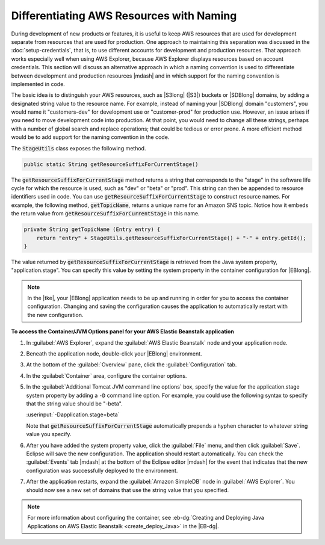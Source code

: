 .. Copyright 2010-2016 Amazon.com, Inc. or its affiliates. All Rights Reserved.

   This work is licensed under a Creative Commons Attribution-NonCommercial-ShareAlike 4.0
   International License (the "License"). You may not use this file except in compliance with the
   License. A copy of the License is located at http://creativecommons.org/licenses/by-nc-sa/4.0/.

   This file is distributed on an "AS IS" BASIS, WITHOUT WARRANTIES OR CONDITIONS OF ANY KIND,
   either express or implied. See the License for the specific language governing permissions and
   limitations under the License.

#########################################
Differentiating AWS Resources with Naming
#########################################

During development of new products or features, it is useful to keep AWS resources that are used for
development separate from resources that are used for production. One approach to maintaining this
separation was discussed in the :doc:`setup-credentials`, that is, to use different accounts for
development and production resources. That approach works especially well when using AWS Explorer,
because AWS Explorer displays resources based on account credentials. This section will discuss an
alternative approach in which a naming convention is used to differentiate between development and
production resources |mdash| and in which support for the naming convention is implemented in code.

The basic idea is to distinguish your AWS resources, such as |S3long| (|S3|) buckets or |SDBlong|
domains, by adding a designated string value to the resource name. For example, instead of naming
your |SDBlong| domain "customers", you would name it "customers-dev" for development use or
"customer-prod" for production use. However, an issue arises if you need to move development code
into production. At that point, you would need to change all these strings, perhaps with a number of
global search and replace operations; that could be tedious or error prone. A more efficient method
would be to add support for the naming convention in the code.

.. image:: images/tke-stage-utils.png
    :scale: 50

The :code:`StageUtils` class exposes the following method.

.. code-block:: java

    public static String getResourceSuffixForCurrentStage()

The :code:`getResourceSuffixForCurrentStage` method returns a string that corresponds to the "stage"
in the software life cycle for which the resource is used, such as "dev" or "beta" or "prod". This
string can then be appended to resource identifiers used in code. You can use
:code:`getResourceSuffixForCurrentStage` to construct resource names. For example, the following
method, :code:`getTopicName`, returns a unique name for an Amazon SNS topic. Notice how it embeds
the return value from :code:`getResourceSuffixForCurrentStage` in this name.

.. code-block:: java

    private String getTopicName (Entry entry) {
        return "entry" + StageUtils.getResourceSuffixForCurrentStage() + "-" + entry.getId();
    }

The value returned by :code:`getResourceSuffixForCurrentStage` is retrieved from the Java system
property, "application.stage". You can specify this value by setting the system property in the
container configuration for |EBlong|.

.. note:: In the |tke|, your |EBlong| application needs to be up and running in order for you to
   access the container configuration. Changing and saving the configuration causes the application
   to automatically restart with the new configuration.


**To access the Container/JVM Options panel for your AWS Elastic Beanstalk application**

1.  In :guilabel:`AWS Explorer`, expand the :guilabel:`AWS Elastic Beanstalk` node and your
    application node.

2.  Beneath the application node, double-click your |EBlong| environment.

3.  At the bottom of the :guilabel:`Overview` pane, click the :guilabel:`Configuration` tab.

4.  In the :guilabel:`Container` area, configure the container options.

5.  In the :guilabel:`Additional Tomcat JVM command line options` box, specify the value for the
    application.stage system property by adding a :literal:`-D` command line option. For example,
    you could use the following syntax to specify that the string value should be "-beta".

    :userinput:`-Dapplication.stage=beta`

    Note that :code:`getResourceSuffixForCurrentStage` automatically prepends a hyphen character to
    whatever string value you specify.

    .. image:: images/tke-container-config.png
        :scale: 70

6.  After you have added the system property value, click the :guilabel:`File` menu, and then click
    :guilabel:`Save`. Eclipse will save the new configuration. The application should restart
    automatically. You can check the :guilabel:`Events` tab |mdash| at the bottom of the Eclipse
    editor |mdash| for the event that indicates that the new configuration was successfully deployed
    to the environment.

7.  After the application restarts, expand the :guilabel:`Amazon SimpleDB` node in :guilabel:`AWS
    Explorer`. You should now see a new set of domains that use the string value that you specified.

    .. image:: images/tke-domains-beta.png
        :scale: 50

.. note:: For more information about configuring the container, see :eb-dg:`Creating and Deploying
   Java Applications on AWS Elastic Beanstalk <create_deploy_Java>` in the |EB-dg|.


